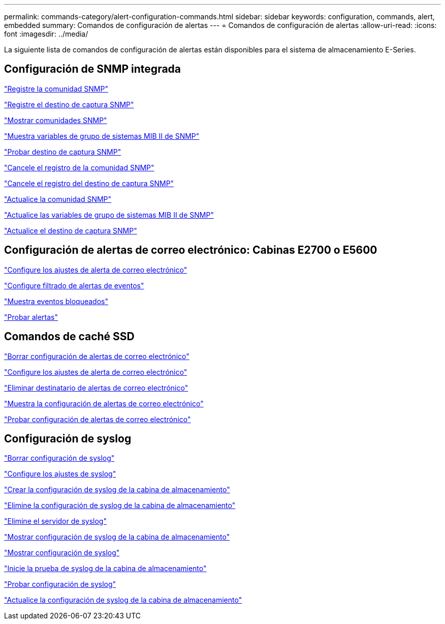 ---
permalink: commands-category/alert-configuration-commands.html 
sidebar: sidebar 
keywords: configuration, commands, alert, embedded 
summary: Comandos de configuración de alertas 
---
= Comandos de configuración de alertas
:allow-uri-read: 
:icons: font
:imagesdir: ../media/


[role="lead"]
La siguiente lista de comandos de configuración de alertas están disponibles para el sistema de almacenamiento E-Series.



== Configuración de SNMP integrada

link:../commands-a-z/create-snmpcommunity.html["Registre la comunidad SNMP"]

link:../commands-a-z/create-snmptrapdestination.html["Registre el destino de captura SNMP"]

link:../commands-a-z/show-allsnmpcommunities.html["Mostrar comunidades SNMP"]

link:../commands-a-z/show-snmpsystemvariables.html["Muestra variables de grupo de sistemas MIB II de SNMP"]

link:../commands-a-z/start-snmptrapdestination.html["Probar destino de captura SNMP"]

link:../commands-a-z/delete-snmpcommunity.html["Cancele el registro de la comunidad SNMP"]

link:../commands-a-z/delete-snmptrapdestination.html["Cancele el registro del destino de captura SNMP"]

link:../commands-a-z/set-snmpcommunity.html["Actualice la comunidad SNMP"]

link:../commands-a-z/set-snmpsystemvariables.html["Actualice las variables de grupo de sistemas MIB II de SNMP"]

link:../commands-a-z/set-snmptrapdestination-trapreceiverip.html["Actualice el destino de captura SNMP"]



== Configuración de alertas de correo electrónico: Cabinas E2700 o E5600

link:../commands-a-z/set-emailalert.html["Configure los ajustes de alerta de correo electrónico"]

link:../commands-a-z/set-event-alert.html["Configure filtrado de alertas de eventos"]

link:../commands-a-z/show-blockedeventalertlist.html["Muestra eventos bloqueados"]

link:../commands-a-z/smcli-alerttest.html["Probar alertas"]



== Comandos de caché SSD

link:../commands-a-z/clear-emailalert-configuration.html["Borrar configuración de alertas de correo electrónico"]

link:../commands-a-z/set-emailalert.html["Configure los ajustes de alerta de correo electrónico"]

link:../commands-a-z/delete-emailalert.html["Eliminar destinatario de alertas de correo electrónico"]

link:../commands-a-z/show-emailalert-summary.html["Muestra la configuración de alertas de correo electrónico"]

link:../commands-a-z/start-emailalert-test.html["Probar configuración de alertas de correo electrónico"]



== Configuración de syslog

link:../commands-a-z/clear-syslog-configuration.html["Borrar configuración de syslog"]

link:../commands-a-z/set-syslog.html["Configure los ajustes de syslog"]

link:../commands-a-z/create-storagearray-syslog.html["Crear la configuración de syslog de la cabina de almacenamiento"]

link:../commands-a-z/delete-storagearray-syslog.html["Elimine la configuración de syslog de la cabina de almacenamiento"]

link:../commands-a-z/delete-syslog.html["Elimine el servidor de syslog"]

link:../commands-a-z/show-storagearray-syslog.html["Mostrar configuración de syslog de la cabina de almacenamiento"]

link:../commands-a-z/show-syslog-summary.html["Mostrar configuración de syslog"]

link:../commands-a-z/start-storagearray-syslog-test.html["Inicie la prueba de syslog de la cabina de almacenamiento"]

link:../commands-a-z/start-syslog-test.html["Probar configuración de syslog"]

link:../commands-a-z/set-storagearray-syslog.html["Actualice la configuración de syslog de la cabina de almacenamiento"]
